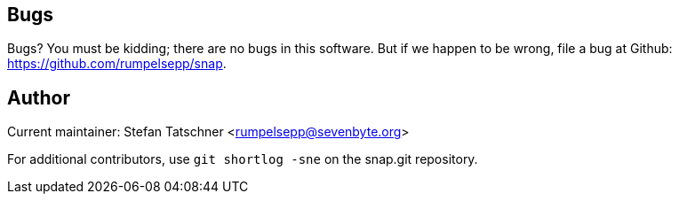== Bugs

Bugs? You must be kidding; there are no bugs in this software. But if we
happen to be wrong, file a bug at Github: 
https://github.com/rumpelsepp/snap.

== Author

Current maintainer: Stefan Tatschner <rumpelsepp@sevenbyte.org>

For additional contributors, use `git shortlog -sne` on the snap.git
repository.
